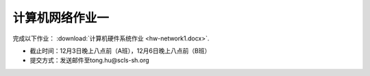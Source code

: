 计算机网络作业一
=============

完成以下作业： :download:`计算机硬件系统作业 <hw-network1.docx>`.


* 截止时间：12月3日晚上八点前（A班），12月6日晚上八点前（B班）

* 提交方式：发送邮件至tong.hu@scls-sh.org